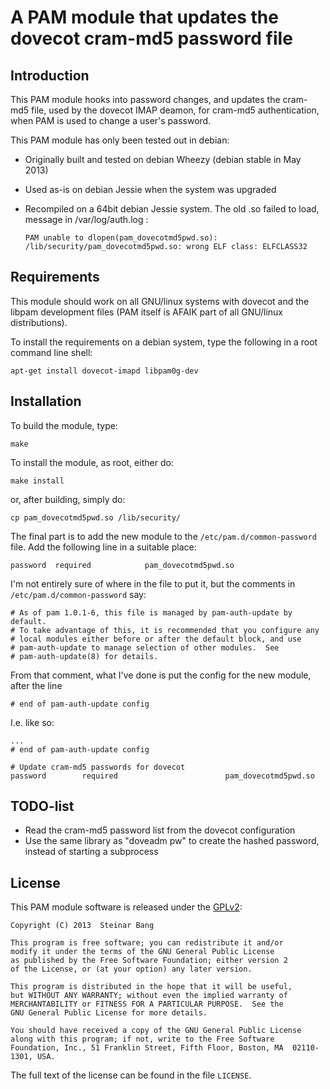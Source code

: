 * A PAM module that updates the dovecot cram-md5 password file
** Introduction

This PAM module hooks into password changes, and updates the cram-md5
file, used by the dovecot IMAP deamon, for cram-md5 authentication,
when PAM is used to change a user's password.

This PAM module has only been tested out in debian:
 - Originally built and tested on debian Wheezy (debian stable in May 2013)
 - Used as-is on debian Jessie when the system was upgraded
 - Recompiled on a 64bit debian Jessie system. The old .so failed to load, message in /var/log/auth.log :
   : PAM unable to dlopen(pam_dovecotmd5pwd.so): /lib/security/pam_dovecotmd5pwd.so: wrong ELF class: ELFCLASS32

** Requirements

This module should work on all GNU/linux systems with dovecot and the libpam development files (PAM itself is AFAIK part of all GNU/linux distributions).

To install the requirements on a debian system, type the following in a root command line shell:
#+BEGIN_EXAMPLE
  apt-get install dovecot-imapd libpam0g-dev
#+END_EXAMPLE

** Installation

To build the module, type:
: make

To install the module, as root, either do:
: make install
or, after building, simply do:
: cp pam_dovecotmd5pwd.so /lib/security/

The final part is to add the new module to the
=/etc/pam.d/common-password= file.  Add the following line in a
suitable place:
: password	required			pam_dovecotmd5pwd.so

I'm not entirely sure of where in the file to put it, but the comments
in =/etc/pam.d/common-password= say:
#+begin_example
  # As of pam 1.0.1-6, this file is managed by pam-auth-update by default.
  # To take advantage of this, it is recommended that you configure any
  # local modules either before or after the default block, and use
  # pam-auth-update to manage selection of other modules.  See
  # pam-auth-update(8) for details.
#+end_example

From that comment, what I've done is put the config for the new
module, after the line
: # end of pam-auth-update config

I.e. like so:
#+begin_example
  ...
  # end of pam-auth-update config
  
  # Update cram-md5 passwords for dovecot
  password        required                        pam_dovecotmd5pwd.so
#+end_example


** TODO-list
 - Read the cram-md5 password list from the dovecot configuration
 - Use the same library as "doveadm pw" to create the hashed password,
   instead of starting a subprocess

** License

This PAM module software is released under the [[http://www.gnu.org/licenses/gpl-2.0.html][GPLv2]]:
#+begin_example
  Copyright (C) 2013  Steinar Bang
  
  This program is free software; you can redistribute it and/or
  modify it under the terms of the GNU General Public License
  as published by the Free Software Foundation; either version 2
  of the License, or (at your option) any later version.
  
  This program is distributed in the hope that it will be useful,
  but WITHOUT ANY WARRANTY; without even the implied warranty of
  MERCHANTABILITY or FITNESS FOR A PARTICULAR PURPOSE.  See the
  GNU General Public License for more details.
  
  You should have received a copy of the GNU General Public License
  along with this program; if not, write to the Free Software
  Foundation, Inc., 51 Franklin Street, Fifth Floor, Boston, MA  02110-1301, USA.
#+end_example

The full text of the license can be found in the file =LICENSE=.
